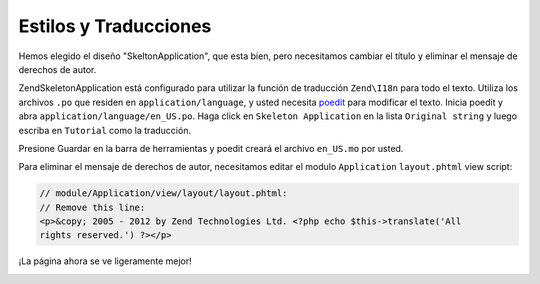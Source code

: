 .. _user-guide.styling-and-translations:

######################
Estilos y Traducciones
######################

Hemos elegido el diseño "SkeltonApplication", que esta bien, pero necesitamos
cambiar el título y eliminar el mensaje de derechos de autor.

ZendSkeletonApplication está configurado para utilizar la función de traducción 
``Zend\I18n`` para todo el texto. Utiliza los archivos ``.po`` que  
residen en ``application/language``, y usted necesita `poedit
<http://www.poedit.net/download.php/>`_ para modificar el texto. Inicia poedit y
abra ``application/language/en_US.po``. Haga click en ``Skeleton Application`` en la 
lista ``Original string`` y luego escriba en ``Tutorial`` como la traducción.

.. image:: ../images/user-guide.styling-and-translations.poedit.png

Presione Guardar en la barra de herramientas y poedit creará el archivo ``en_US.mo`` por usted.

Para eliminar el mensaje de derechos de autor, necesitamos editar el modulo ``Application``
``layout.phtml`` view script:

.. code-block:: php

    // module/Application/view/layout/layout.phtml:
    // Remove this line:
    <p>&copy; 2005 - 2012 by Zend Technologies Ltd. <?php echo $this->translate('All 
    rights reserved.') ?></p>

¡La página ahora se ve ligeramente mejor!

.. image:: ../images/user-guide.styling-and-translations.translated-image.png
    :width: 940 px
